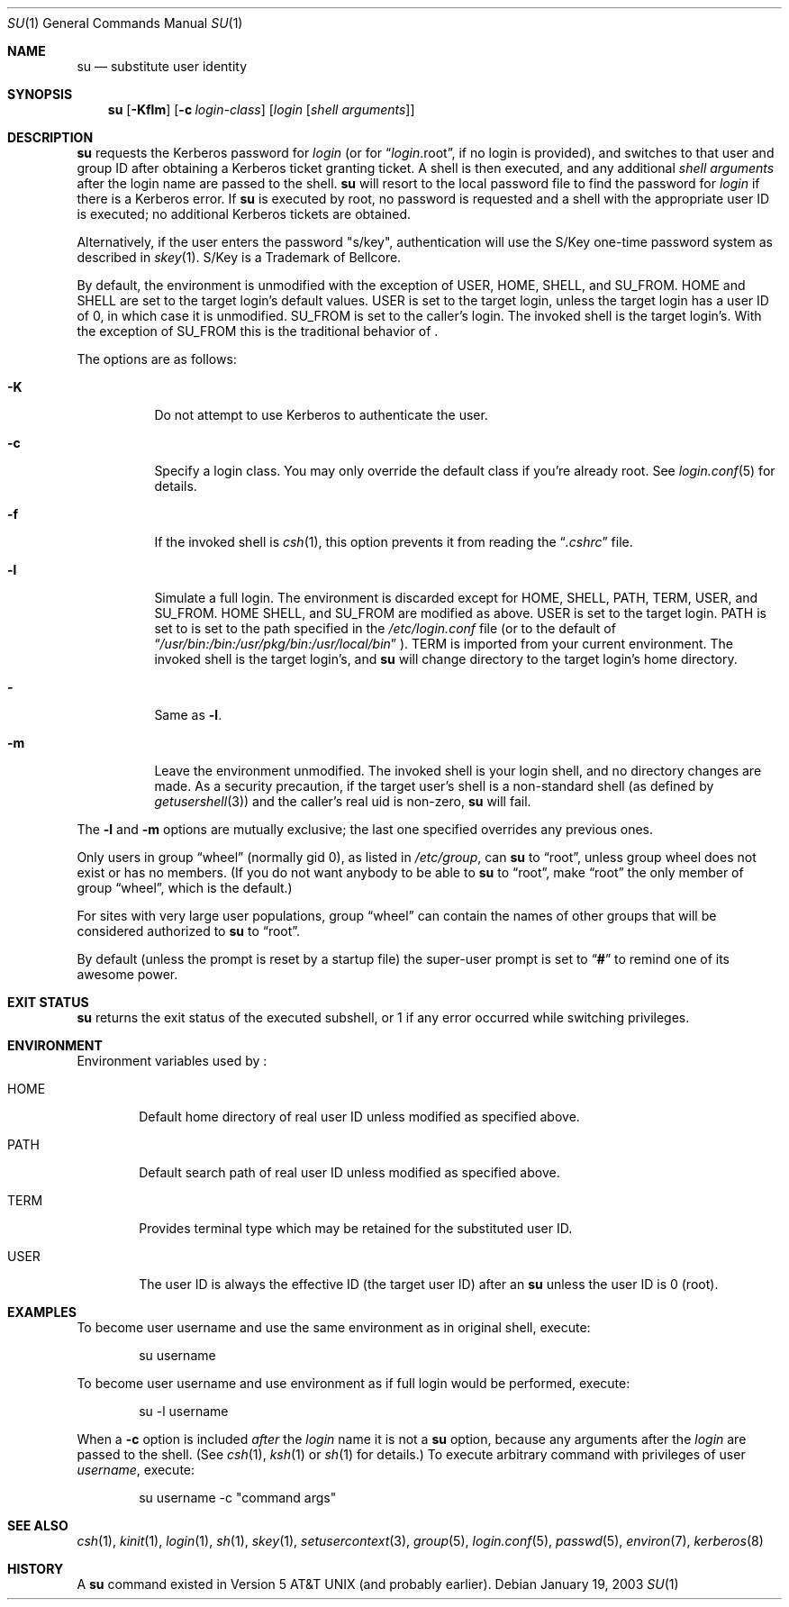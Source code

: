 .\" Copyright (c) 1988, 1990, 1993, 1994
.\"	The Regents of the University of California.  All rights reserved.
.\"
.\" Redistribution and use in source and binary forms, with or without
.\" modification, are permitted provided that the following conditions
.\" are met:
.\" 1. Redistributions of source code must retain the above copyright
.\"    notice, this list of conditions and the following disclaimer.
.\" 2. Redistributions in binary form must reproduce the above copyright
.\"    notice, this list of conditions and the following disclaimer in the
.\"    documentation and/or other materials provided with the distribution.
.\" 3. All advertising materials mentioning features or use of this software
.\"    must display the following acknowledgement:
.\"	This product includes software developed by the University of
.\"	California, Berkeley and its contributors.
.\" 4. Neither the name of the University nor the names of its contributors
.\"    may be used to endorse or promote products derived from this software
.\"    without specific prior written permission.
.\"
.\" THIS SOFTWARE IS PROVIDED BY THE REGENTS AND CONTRIBUTORS ``AS IS'' AND
.\" ANY EXPRESS OR IMPLIED WARRANTIES, INCLUDING, BUT NOT LIMITED TO, THE
.\" IMPLIED WARRANTIES OF MERCHANTABILITY AND FITNESS FOR A PARTICULAR PURPOSE
.\" ARE DISCLAIMED.  IN NO EVENT SHALL THE REGENTS OR CONTRIBUTORS BE LIABLE
.\" FOR ANY DIRECT, INDIRECT, INCIDENTAL, SPECIAL, EXEMPLARY, OR CONSEQUENTIAL
.\" DAMAGES (INCLUDING, BUT NOT LIMITED TO, PROCUREMENT OF SUBSTITUTE GOODS
.\" OR SERVICES; LOSS OF USE, DATA, OR PROFITS; OR BUSINESS INTERRUPTION)
.\" HOWEVER CAUSED AND ON ANY THEORY OF LIABILITY, WHETHER IN CONTRACT, STRICT
.\" LIABILITY, OR TORT (INCLUDING NEGLIGENCE OR OTHERWISE) ARISING IN ANY WAY
.\" OUT OF THE USE OF THIS SOFTWARE, EVEN IF ADVISED OF THE POSSIBILITY OF
.\" SUCH DAMAGE.
.\"
.\"	from: @(#)su.1	8.2 (Berkeley) 4/18/94
.\"	$NetBSD: su.1,v 1.27 2003/02/21 11:17:50 jmmv Exp $
.\"
.Dd January 19, 2003
.Dt SU 1
.Os
.Sh NAME
.Nm su
.Nd substitute user identity
.Sh SYNOPSIS
.Nm
.Op Fl Kflm
.Op Fl c Ar login-class
.Op Ar login Op Ar "shell arguments"
.Sh DESCRIPTION
.Nm
requests the Kerberos password for
.Ar login
(or for
.Dq Ar login Ns .root ,
if no login is provided), and switches to
that user and group ID after obtaining a Kerberos ticket granting ticket.
A shell is then executed, and any additional
.Ar "shell arguments"
after the login name are passed to the shell.
.Nm
will resort to the local password file to find the password for
.Ar login
if there is a Kerberos error.
If
.Nm
is executed by root, no password is requested and a shell
with the appropriate user ID is executed; no additional Kerberos tickets
are obtained.
.Pp
Alternatively, if the user enters the password "s/key", authentication
will use the S/Key one-time password system as described in
.Xr skey 1 .
S/Key is a Trademark of Bellcore.
.Pp
By default, the environment is unmodified with the exception of
.Ev USER ,
.Ev HOME ,
.Ev SHELL ,
and
.Ev SU_FROM .
.Ev HOME
and
.Ev SHELL
are set to the target login's default values.
.Ev USER
is set to the target login, unless the target login has a user ID of 0,
in which case it is unmodified.
.Ev SU_FROM
is set to the caller's login.
The invoked shell is the target login's.
With the exception of
.Ev SU_FROM
this is the traditional behavior of
.Nm "" .
.Pp
The options are as follows:
.Bl -tag -width Ds
.It Fl K
Do not attempt to use Kerberos to authenticate the user.
.It Fl c
Specify a login class.
You may only override the default class if you're already root.
See
.Xr login.conf 5
for details.
.It Fl f
If the invoked shell is
.Xr csh 1 ,
this option prevents it from reading the
.Dq Pa .cshrc
file.
.It Fl l
Simulate a full login.
The environment is discarded except for
.Ev HOME ,
.Ev SHELL ,
.Ev PATH ,
.Ev TERM ,
.Ev USER ,
and
.Ev SU_FROM .
.Ev HOME
.Ev SHELL ,
and
.Ev SU_FROM
are modified as above.
.Ev USER
is set to the target login.
.Ev PATH
is set to
is set to the path specified in the
.Pa /etc/login.conf
file (or to the default of
.Dq Pa /usr/bin:/bin:/usr/pkg/bin:/usr/local/bin
).
.Ev TERM
is imported from your current environment.
The invoked shell is the target login's, and
.Nm
will change directory to the target login's home directory.
.It Fl
Same as
.Fl l .
.It Fl m
Leave the environment unmodified.
The invoked shell is your login shell, and no directory changes are made.
As a security precaution, if the target user's shell is a non-standard
shell (as defined by
.Xr getusershell 3 )
and the caller's real uid is
non-zero,
.Nm
will fail.
.El
.Pp
The
.Fl l
and
.Fl m
options are mutually exclusive; the last one specified
overrides any previous ones.
.Pp
Only users in group
.Dq wheel
(normally gid 0),
as listed in
.Pa /etc/group ,
can
.Nm
to
.Dq root ,
unless group wheel does not exist or has no members.
(If you do not want anybody to be able to
.Nm
to
.Dq root ,
make
.Dq root
the only member of group
.Dq wheel ,
which is the default.)
.Pp
For sites with very large user populations, group
.Dq wheel
can contain the names of other groups that will be considered authorized
to
.Nm
to
.Dq root .
.Pp
By default (unless the prompt is reset by a startup file) the super-user
prompt is set to
.Dq Sy \&#
to remind one of its awesome power.
.Sh EXIT STATUS
.Nm
returns the exit status of the executed subshell, or 1 if any error
occurred while switching privileges.
.Sh ENVIRONMENT
Environment variables used by
.Nm "" :
.Bl -tag -width "HOME"
.It Ev HOME
Default home directory of real user ID unless modified as
specified above.
.It Ev PATH
Default search path of real user ID unless modified as specified above.
.It Ev TERM
Provides terminal type which may be retained for the substituted
user ID.
.It Ev USER
The user ID is always the effective ID (the target user ID) after an
.Nm
unless the user ID is 0 (root).
.El
.Sh EXAMPLES
To become user username and use the same environment as in original shell, execute:
.Bd -literal -offset indent
su username
.Ed
.Pp
To become user username and use environment as if full login would be performed,
execute:
.Bd -literal -offset indent
su -l username
.Ed
.Pp
When a
.Fl c
option is included
.Em after
the
.Ar login
name it is not a
.Nm
option, because any arguments after the
.Ar login
are passed to the shell.
(See
.Xr csh 1 ,
.Xr ksh 1
or
.Xr sh 1
for details.)
To execute arbitrary command with privileges of user
.Em username ,
execute:
.Bd -literal -offset indent
su username -c "command args"
.Ed
.Sh SEE ALSO
.Xr csh 1 ,
.Xr kinit 1 ,
.Xr login 1 ,
.Xr sh 1 ,
.Xr skey 1 ,
.Xr setusercontext 3 ,
.Xr group 5 ,
.Xr login.conf 5 ,
.Xr passwd 5 ,
.Xr environ 7 ,
.Xr kerberos 8
.Sh HISTORY
A
.Nm
command existed in
.At v5
(and probably earlier).
